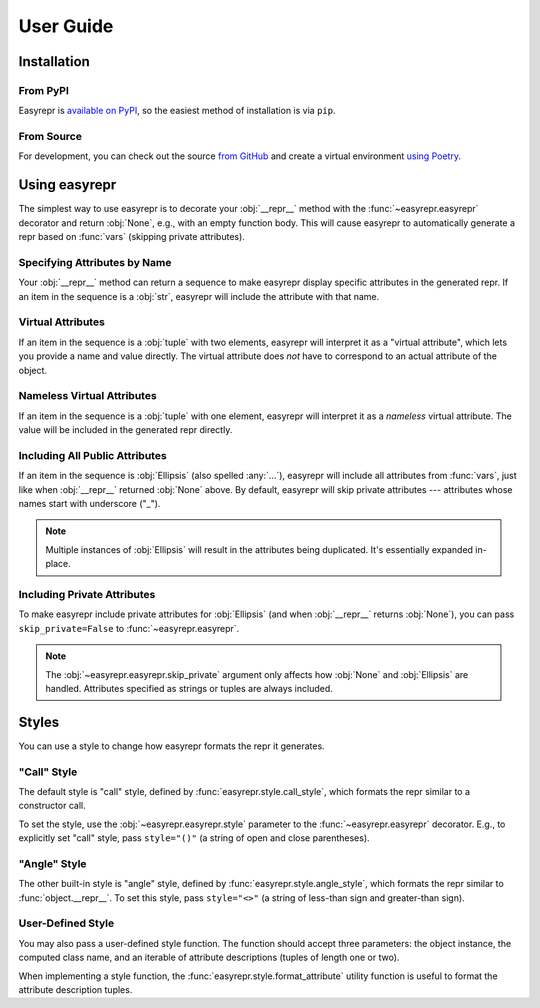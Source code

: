 ==========
User Guide
==========


Installation
============

From PyPI
---------

Easyrepr is `available on PyPI`_, so the easiest method of installation is via
``pip``.

.. code-block:: console
   :caption: Install from PyPI

   $ pip install easyrepr

.. _available on PyPI: https://pypi.org/project/easyrepr/

From Source
-----------

For development, you can check out the source `from GitHub`_ and create a
virtual environment `using Poetry`_.

.. code-block:: console
   :caption: Install from source

   $ git clone https://github.com/chrisbouchard/easyrepr.git
   $ cd easyrepr
   $ poetry install

.. _from GitHub: https://github.com/chrisbouchard/easyrepr
.. _using Poetry: https://python-poetry.org/


Using easyrepr
==============

The simplest way to use easyrepr is to decorate your :obj:`__repr__` method
with the :func:`~easyrepr.easyrepr` decorator and return :obj:`None`, e.g.,
with an empty function body. This will cause easyrepr to automatically generate
a repr based on :func:`vars` (skipping private attributes).

.. code-block:: pycon
   :caption: Repr with all public attributes

   >>> from easyrepr import easyrepr
   ...
   >>> class UseEasyRepr:
   ...     def __init__(self, foo, bar):
   ...         self.foo = foo
   ...         self.bar = bar
   ...
   ...     @easyrepr
   ...     def __repr__(self):
   ...         ...
   ...
   >>> x = UseEasyRepr(1, 2)
   >>> repr(x)
   'UseEasyRepr(foo=1, bar=2)'

Specifying Attributes by Name
-----------------------------

Your :obj:`__repr__` method can return a sequence to make easyrepr display
specific attributes in the generated repr. If an item in the sequence is a
:obj:`str`, easyrepr will include the attribute with that name.

.. code-block:: pycon
   :caption: Repr with listed attributes

   >>> from easyrepr import easyrepr
   ...
   >>> class UseEasyRepr:
   ...     def __init__(self, foo, bar, baz):
   ...         self.foo = foo
   ...         self.bar = bar
   ...         self.baz = baz
   ...
   ...     @easyrepr
   ...     def __repr__(self):
   ...         return ("foo", "baz")
   ...
   >>> x = UseEasyRepr(1, 2, 3)
   >>> repr(x)
   'UseEasyRepr(foo=1, baz=3)'

Virtual Attributes
------------------

If an item in the sequence is a :obj:`tuple` with two elements, easyrepr will
interpret it as a "virtual attribute", which lets you provide a name and value
directly. The virtual attribute does *not* have to correspond to an actual
attribute of the object.

.. code-block:: pycon
   :caption: Repr with a virtual attribute

   >>> from easyrepr import easyrepr
   ...
   >>> class UseEasyRepr:
   ...     def __init__(self, foo, bar):
   ...         self.foo = foo
   ...         self.bar = bar
   ...
   ...     @easyrepr
   ...     def __repr__(self):
   ...         return ("foo", ("virtual", 42))
   ...
   >>> x = UseEasyRepr(1, 2)
   >>> repr(x)
   'UseEasyRepr(foo=1, virtual=42)'

Nameless Virtual Attributes
---------------------------

If an item in the sequence is a :obj:`tuple` with one element, easyrepr will
interpret it as a *nameless* virtual attribute. The value will be included in
the generated repr directly.

.. code-block:: pycon
   :caption: Repr with a nameless virtual attribute

   >>> from easyrepr import easyrepr
   ...
   >>> class UseEasyRepr:
   ...     def __init__(self, foo, bar):
   ...         self.foo = foo
   ...         self.bar = bar
   ...
   ...     @easyrepr
   ...     def __repr__(self):
   ...         return ("foo", ("nameless",))
   ...
   >>> x = UseEasyRepr(1, 2)
   >>> repr(x)
   "UseEasyRepr(foo=1, 'nameless')"

Including All Public Attributes
-------------------------------

If an item in the sequence is :obj:`Ellipsis` (also spelled :any:`...`),
easyrepr will include all attributes from :func:`vars`, just like when
:obj:`__repr__` returned :obj:`None` above. By default, easyrepr will skip
private attributes --- attributes whose names start with underscore ("_").

.. note::

   Multiple instances of :obj:`Ellipsis` will result in the attributes
   being duplicated. It's essentially expanded in-place.

.. code-block:: pycon
   :caption: Repr with a virtual attribute

   >>> from easyrepr import easyrepr
   ...
   >>> class UseEasyRepr:
   ...     def __init__(self, foo, bar, baz):
   ...         self.foo = foo
   ...         self.bar = bar
   ...         self._baz = baz
   ...
   ...     @easyrepr
   ...     def __repr__(self):
   ...         return (..., ("virtual", 42))
   ...
   >>> x = UseEasyRepr(1, 2, 3)
   >>> repr(x)
   'UseEasyRepr(foo=1, bar=2, virtual=42)'

Including Private Attributes
----------------------------

To make easyrepr include private attributes for :obj:`Ellipsis` (and when
:obj:`__repr__` returns :obj:`None`), you can pass ``skip_private=False`` to
:func:`~easyrepr.easyrepr`.

.. note::

   The :obj:`~easyrepr.easyrepr.skip_private` argument only affects how
   :obj:`None` and :obj:`Ellipsis` are handled. Attributes specified as strings
   or tuples are always included.

.. code-block:: pycon
   :caption: Repr with a virtual attribute

   >>> from easyrepr import easyrepr
   ...
   >>> class UseEasyRepr:
   ...     def __init__(self, foo, bar, baz):
   ...         self.foo = foo
   ...         self.bar = bar
   ...         self._baz = baz
   ...
   ...     @easyrepr(skip_private=False)
   ...     def __repr__(self):
   ...         return (..., ("virtual", 42))
   ...
   >>> x = UseEasyRepr(1, 2, 3)
   >>> repr(x)
   'UseEasyRepr(foo=1, bar=2, _baz=3, virtual=42)'


Styles
======

You can use a style to change how easyrepr formats the repr it generates.

"Call" Style
------------

The default style is "call" style, defined by
:func:`easyrepr.style.call_style`, which formats the repr similar to a
constructor call.

To set the style, use the :obj:`~easyrepr.easyrepr.style` parameter to the
:func:`~easyrepr.easyrepr` decorator. E.g., to explicitly set "call" style,
pass ``style="()"`` (a string of open and close parentheses).

.. code-block:: pycon
   :caption: Repr using explicit "call" style

   >>> from easyrepr import easyrepr
   ...
   >>> class UseEasyRepr:
   ...     def __init__(self, foo, bar):
   ...         self.foo = foo
   ...         self.bar = bar
   ...
   ...     @easyrepr(style="()")
   ...     def __repr__(self):
   ...         ...
   ...
   >>> x = UseEasyRepr(1, 2)
   >>> repr(x)
   'UseEasyRepr(foo=1, bar=2)'

"Angle" Style
-------------

The other built-in style is "angle" style, defined by
:func:`easyrepr.style.angle_style`, which formats the repr similar to
:func:`object.__repr__`. To set this style, pass ``style="<>"`` (a string of
less-than sign and greater-than sign).

.. code-block:: pycon
   :caption: Repr using "angle" style

   >>> from easyrepr import easyrepr
   ...
   >>> class UseEasyRepr:
   ...     def __init__(self, foo, bar):
   ...         self.foo = foo
   ...         self.bar = bar
   ...
   ...     @easyrepr(style="<>")
   ...     def __repr__(self):
   ...         ...
   ...
   >>> x = UseEasyRepr(1, 2)
   >>> repr(x)
   '<UseEasyRepr foo=1 bar=2>'

User-Defined Style
------------------

You may also pass a user-defined style function. The function should accept
three parameters: the object instance, the computed class name, and an iterable
of attribute descriptions (tuples of length one or two).

When implementing a style function, the :func:`easyrepr.style.format_attribute`
utility function is useful to format the attribute description tuples.

.. code-block:: pycon
   :caption: Repr with a user-defined style function

   >>> from easyrepr import easyrepr, style
   ...
   >>> def my_style(obj, class_name, attributes):
   ...     formatted_attributes = ", ".join(
   ...         map(style.format_attribute, attributes)
   ...     )
   ...     obj_id = id(obj)
   ...     return (
   ...         f"{class_name}"
   ...         f" with id {obj_id}"
   ...         f" and attributes {formatted_attributes}"
   ...     )
   ...
   >>> class UseEasyRepr:
   ...     def __init__(self, foo, bar):
   ...         self.foo = foo
   ...         self.bar = bar
   ...
   ...     @easyrepr(style=my_style)
   ...     def __repr__(self):
   ...         ...
   ...
   >>> x = UseEasyRepr(1, 2)
   >>> repr(x)  # doctest: +ELLIPSIS
   'UseEasyRepr with id ... and attributes foo=1, bar=2'
